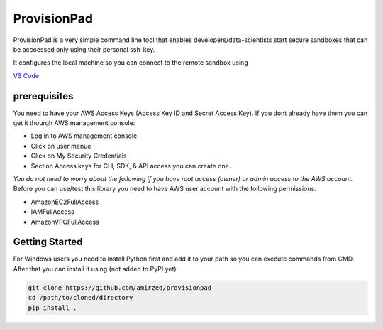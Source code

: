 ************
ProvisionPad
************

ProvisionPad is a very simple command line tool that enables 
developers/data-scientists start secure sandboxes that can be 
accoessed only using their personal ssh-key.

It configures the local machine so you can connect to the remote sandbox using 

`VS Code <https://code.visualstudio.com/download>`_

prerequisites
-------------

You need to have your AWS Access Keys (Access Key ID and Secret Access Key). 
If you dont already have them you can get it thourgh AWS management console:

- Log in to AWS management console.
- Click on user menue
- Click on My Security Credentials
- Section Access keys for CLI, SDK, & API access you can create one.

*You do not need to worry about the following if you have root access (owner) or admin access to the AWS account.*
Before you can use/test this library you need to have AWS user account with the following permissions:

- AmazonEC2FullAccess 
- IAMFullAccess 
- AmazonVPCFullAccess 

Getting Started
---------------

For Windows users you need to install Python first and add it to your path so you can execute commands from CMD.
After that you can install it using (not added to PyPI yet):

.. code-block::

    git clone https://github.com/amirzed/provisionpad
    cd /path/to/cloned/directory
    pip install .





